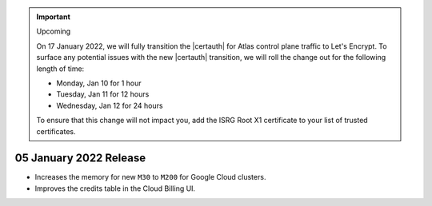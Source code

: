 .. _atlas_20220105:

.. important:: Upcoming

  On 17 January 2022, we will fully transition the |certauth| for Atlas
  control plane traffic to Let's Encrypt. To surface any potential
  issues with the new |certauth| transition, we will roll the change out
  for the following length of time:

  - Monday, Jan 10 for 1 hour
  - Tuesday, Jan 11 for 12 hours
  - Wednesday, Jan 12 for 24 hours

  To ensure that this change will not impact you, add the ISRG Root X1
  certificate to your list of trusted certificates.

05 January 2022 Release
~~~~~~~~~~~~~~~~~~~~~~~

- Increases the memory for new ``M30`` to ``M200`` for Google Cloud clusters.
- Improves the credits table in the Cloud Billing UI.
